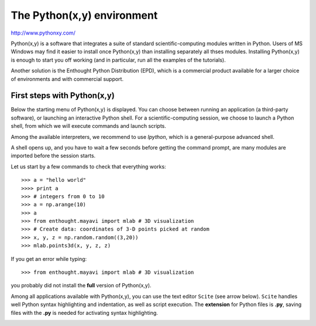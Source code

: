 .. _pythonxy:

The Python(x,y) environment 
===========================

http://www.pythonxy.com/

Python(x,y) is a software that integrates a suite of standard
scientific-computing modules written in Python. Users of MS Windows may
find it easier to install once Python(x,y) than installing separately all
thses modules. Installing Python(x,y) is enough to start you off working
(and in particular, run all the examples of the tutorials).

Another solution is the Enthought Python Distribution (EPD), which is a
commercial product available for a larger choice of environments and with
commercial support.  


First steps with Python(x,y)
-----------------------------

Below the starting menu of Python(x,y) is displayed. You can choose
between running an application (a third-party software), or launching an
interactive Python shell. For a scientific-computing session, we choose
to launch a Python shell, from which we will execute commands and launch
scripts.

Among the available interpreters, we recommend to use
`Ipython`, which is a general-purpose advanced shell.

.. image:: Python_xy_1.png
   :align: left

.. image:: Python_xy_2.png
   :align: center


A shell opens up, and you have to wait a few seconds before getting the
command prompt, are many modules are imported before the session starts.

Let us start by a few commands to check that everything works::

    >>> a = "hello world"
    >>>> print a
    >>> # integers from 0 to 10
    >>> a = np.arange(10)
    >>> a 
    >>> from enthought.mayavi import mlab # 3D visualization
    >>> # Create data: coordinates of 3-D points picked at random
    >>> x, y, z = np.random.random((3,20))
    >>> mlab.points3d(x, y, z, z) 

If you get an error while typing::

    >>> from enthought.mayavi import mlab # 3D visualization

you probably did not install the **full** version of Python(x,y).

Among all applications available with Python(x,y), you can use the text
editor ``Scite`` (see arrow below). ``Scite`` handles well Python syntax
highlighting and indentation, as well as script execution. The
**extension** for Python files is **.py**,  saving files with the **.py**
is needed for activating syntax highlighting.

.. image:: Python_scite.png
   :align: center


